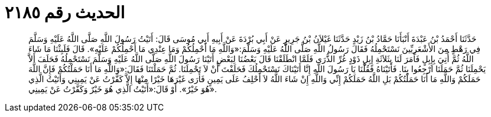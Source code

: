 
= الحديث رقم ٢١٨٥

[quote.hadith]
حَدَّثَنَا أَحْمَدُ بْنُ عَبْدَةَ أَنْبَأَنَا حَمَّادُ بْنُ زَيْدٍ حَدَّثَنَا غَيْلاَنُ بْنُ جَرِيرٍ عَنْ أَبِي بُرْدَةَ عَنْ أَبِيهِ أَبِي مُوسَى قَالَ: أَتَيْتُ رَسُولَ اللَّهِ صَلَّى اللَّهُ عَلَيْهِ وَسَلَّمَ فِي رَهْطٍ مِنَ الأَشْعَرِيِّينَ نَسْتَحْمِلُهُ فَقَالَ رَسُولُ اللَّهِ صَلَّى اللَّهُ عَلَيْهِ وَسَلَّمَ:«وَاللَّهِ مَا أَحْمِلُكُمْ وَمَا عِنْدِي مَا أَحْمِلُكُمْ عَلَيْهِ». قَالَ فَلَبِثْنَا مَا شَاءَ اللَّهُ ثُمَّ أُتِيَ بِإِبِلٍ فَأَمَرَ لَنَا بِثَلاَثَةِ إِبِلٍ ذَوْدٍ غُرِّ الذُّرَى فَلَمَّا انْطَلَقْنَا قَالَ بَعْضُنَا لِبَعْضٍ أَتَيْنَا رَسُولَ اللَّهِ صَلَّى اللَّهُ عَلَيْهِ وَسَلَّمَ نَسْتَحْمِلُهُ فَحَلَفَ أَلاَّ يَحْمِلَنَا ثُمَّ حَمَلَنَا ارْجِعُوا بِنَا. فَأَتَيْنَاهُ فَقُلْنَا يَا رَسُولَ اللَّهِ إِنَّا أَتَيْنَاكَ نَسْتَحْمِلُكَ فَحَلَفْتَ أَنْ لاَ تَحْمِلَنَا. ثُمَّ حَمَلْتَنَا فَقَالَ:«وَاللَّهِ مَا أَنَا حَمَلْتُكُمْ فَإِنَّ اللَّهَ حَمَلَكُمْ وَاللَّهِ مَا أَنَا حَمَلْتُكُمْ بَلِ اللَّهُ حَمَلَكُمْ إِنِّي وَاللَّهِ إِنْ شَاءَ اللَّهُ لاَ أَحْلِفُ عَلَى يَمِينٍ فَأَرَى غَيْرَهَا خَيْرًا مِنْهَا إِلاَّ كَفَّرْتُ عَنْ يَمِينِي وَأَتَيْتُ الَّذِي هُوَ خَيْرٌ». أَوْ قَالَ:«أَتَيْتُ الَّذِي هُوَ خَيْرٌ وَكَفَّرْتُ عَنْ يَمِينِي».